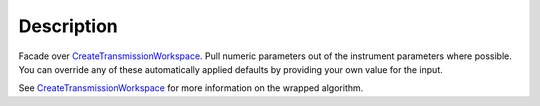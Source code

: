 .. algorithm::

.. summary::

.. alias::

.. properties::

Description
-----------

Facade over
`CreateTransmissionWorkspace <CreateTransmissionWorkspace>`__. Pull
numeric parameters out of the instrument parameters where possible. You
can override any of these automatically applied defaults by providing
your own value for the input.

See `CreateTransmissionWorkspace <CreateTransmissionWorkspace>`__ for
more information on the wrapped algorithm.

.. algm_categories::

